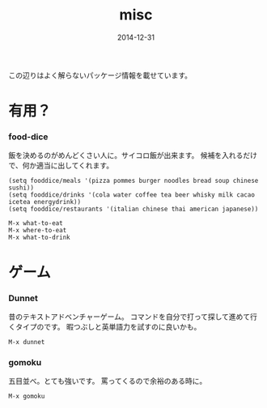 #+TITLE: misc
#+DATE: 2014-12-31
#+JEKYLL_LAYOUT: post
#+JEKYLL_CATEGORIES: misc
#+JEKYLL_PUBLISHED: true

この辺りはよく解らないパッケージ情報を載せています。

* 有用？
*** food-dice
飯を決めるのがめんどくさい人に。サイコロ飯が出来ます。
候補を入れるだけで、何か適当に出してくれます。
#+BEGIN_SRC 
(setq fooddice/meals '(pizza pommes burger noodles bread soup chinese sushi))
(setq fooddice/drinks '(cola water coffee tea beer whisky milk cacao icetea energydrink))
(setq fooddice/restaurants '(italian chinese thai american japanese))
#+END_SRC
#+BEGIN_SRC 
M-x what-to-eat
M-x where-to-eat
M-x what-to-drink
#+END_SRC


* ゲーム
*** Dunnet
昔のテキストアドベンチャーゲーム。
コマンドを自分で打って探して進めて行くタイプのです。
暇つぶしと英単語力を試すのに良いかも。
#+BEGIN_SRC 
M-x dunnet
#+END_SRC
*** gomoku
五目並べ。とても強いです。
罵ってくるので余裕のある時に。
#+BEGIN_SRC 
M-x gomoku
#+END_SRC

